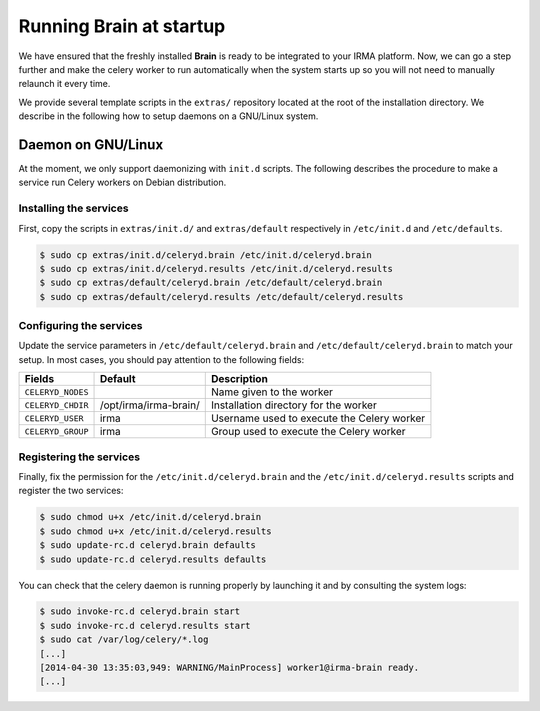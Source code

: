 Running Brain at startup
------------------------

We have ensured that the freshly installed **Brain** is ready to be integrated
to your IRMA platform. Now, we can go a step further and make the celery
worker to run automatically when the system starts up so you will not need to
manually relaunch it every time.

We provide several template scripts in the ``extras/`` repository located at
the root of the installation directory. We describe in the following how to
setup daemons on a GNU/Linux system.

Daemon on GNU/Linux
```````````````````

At the moment, we only support daemonizing with ``init.d`` scripts. The
following describes the procedure to make a service run Celery workers on
Debian distribution.

Installing the services
***********************

First, copy the scripts in ``extras/init.d/`` and ``extras/default``
respectively in ``/etc/init.d`` and ``/etc/defaults``.

.. code-block:: bash

    $ sudo cp extras/init.d/celeryd.brain /etc/init.d/celeryd.brain
    $ sudo cp extras/init.d/celeryd.results /etc/init.d/celeryd.results
    $ sudo cp extras/default/celeryd.brain /etc/default/celeryd.brain
    $ sudo cp extras/default/celeryd.results /etc/default/celeryd.results

Configuring the services
************************

Update the service parameters in ``/etc/default/celeryd.brain`` and
``/etc/default/celeryd.brain`` to match your setup. In most cases, you should
pay attention to the following fields:

================= ===================== ===========================================
Fields            Default               Description
================= ===================== ===========================================
``CELERYD_NODES``                       Name given to the worker
``CELERYD_CHDIR`` /opt/irma/irma-brain/ Installation directory for the worker
``CELERYD_USER``  irma                  Username used to execute the Celery worker
``CELERYD_GROUP`` irma                  Group used to execute the Celery worker
================= ===================== ===========================================

Registering the services
************************

Finally, fix the permission for the ``/etc/init.d/celeryd.brain`` and the
``/etc/init.d/celeryd.results`` scripts and register the two services:

.. code-block:: bash

    $ sudo chmod u+x /etc/init.d/celeryd.brain
    $ sudo chmod u+x /etc/init.d/celeryd.results
    $ sudo update-rc.d celeryd.brain defaults
    $ sudo update-rc.d celeryd.results defaults

You can check that the celery daemon is running properly by launching it and by
consulting the system logs:

.. code-block:: bash

    $ sudo invoke-rc.d celeryd.brain start
    $ sudo invoke-rc.d celeryd.results start
    $ sudo cat /var/log/celery/*.log
    [...]
    [2014-04-30 13:35:03,949: WARNING/MainProcess] worker1@irma-brain ready.
    [...]
